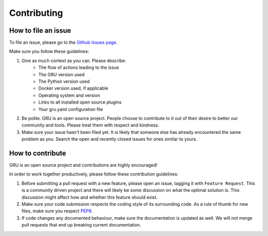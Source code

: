 .. _contributing:

Contributing
============


How to file an issue
--------------------

To file an issue, please go to the `Github Issues page`_.

Make sure you follow these guidelines:

1. Give as much context as you can. Please describe:
    - The flow of actions leading to the issue
    - The GRU version used
    - The Python version used
    - Docker version used, if applicable
    - Operating system and version
    - Links to all installed open source plugins
    - Your gru.yaml configuration file

2. Be polite. GRU is an open source project. People choose to contribute to it out of their desire to better our community and tools. Please treat them with respect and kindness.

3. Make sure your issue hasn't been filed yet. It is likely that someone else has already encountered the same problem as you. Search the open and recently closed issues for ones similar to yours.


How to contribute
-----------------

GRU is an open source project and contributions are highly encouraged!

In order to work together productively, please follow these contribution guidelines:

1. Before submitting a pull request with a new feature, please open an issue, tagging it with ``Feature Request``. This is a community driven project and there will likely be some discussion on what the optimal solution is. This discussion might affect how and whether this feature should exist.

2. Make sure your code submission respects the coding style of its surrounding code. As a rule of thumb for new files, make sure you respect PEP8_.

3. If code changes any documented behaviour, make sure the documentation is updated as well. We will not merge pull requests that end up breaking current documentation.


.. _Github Issues page: https://www.github.com/similarweb/gru/issues

.. _PEP8: https://www.python.org/dev/peps/pep-0008/

